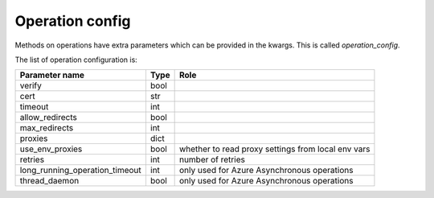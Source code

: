 .. _optionsforoperations:

Operation config
================

Methods on operations have extra parameters which can be provided in the kwargs. This is called `operation_config`.

The list of operation configuration is:

============================== ==== ====
Parameter name                 Type Role
============================== ==== ====
verify                         bool
cert                           str
timeout                        int
allow_redirects                bool
max_redirects                  int
proxies                        dict
use_env_proxies                bool whether to read proxy settings from local env vars
retries                        int  number of retries
long_running_operation_timeout int  only used for Azure Asynchronous operations
thread_daemon                  bool only used for Azure Asynchronous operations
============================== ==== ====
